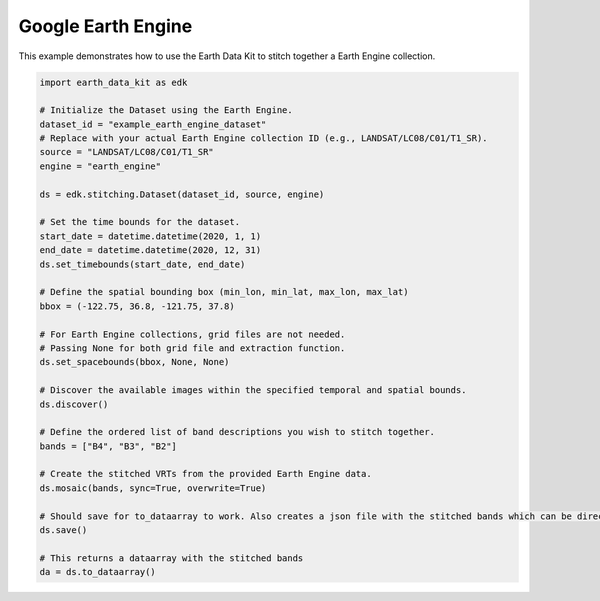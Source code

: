 Google Earth Engine
===================

This example demonstrates how to use the Earth Data Kit to stitch together a Earth Engine collection.


.. code-block:: python

    import earth_data_kit as edk

    # Initialize the Dataset using the Earth Engine.
    dataset_id = "example_earth_engine_dataset"
    # Replace with your actual Earth Engine collection ID (e.g., LANDSAT/LC08/C01/T1_SR).
    source = "LANDSAT/LC08/C01/T1_SR"
    engine = "earth_engine"

    ds = edk.stitching.Dataset(dataset_id, source, engine)

    # Set the time bounds for the dataset.
    start_date = datetime.datetime(2020, 1, 1)
    end_date = datetime.datetime(2020, 12, 31)
    ds.set_timebounds(start_date, end_date)

    # Define the spatial bounding box (min_lon, min_lat, max_lon, max_lat)
    bbox = (-122.75, 36.8, -121.75, 37.8)

    # For Earth Engine collections, grid files are not needed.
    # Passing None for both grid file and extraction function.
    ds.set_spacebounds(bbox, None, None)

    # Discover the available images within the specified temporal and spatial bounds.
    ds.discover()

    # Define the ordered list of band descriptions you wish to stitch together.
    bands = ["B4", "B3", "B2"]

    # Create the stitched VRTs from the provided Earth Engine data.
    ds.mosaic(bands, sync=True, overwrite=True)

    # Should save for to_dataarray to work. Also creates a json file with the stitched bands which can be directly loaded later
    ds.save()

    # This returns a dataarray with the stitched bands
    da = ds.to_dataarray()